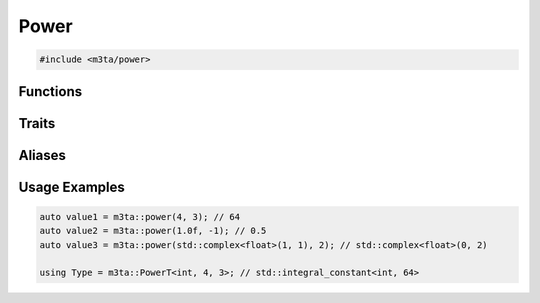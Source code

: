 .. _reference_power:

Power
=====

.. code-block:: cpp
    
   #include <m3ta/power>


Functions
---------

.. _function_power:

.. describe:: m3ta::power
   
   .. code-block:: cpp
      
      template<typename T_Base, typename T_Exponent>
      constexpr MultiplicationResultT<T_Base, T_Base>
      power(T_Base base, T_Exponent exponent) noexcept
   
   
   :Template Parameters:
      - **T_Base** (automatically deduced) — Type of the base value.
      - **T_Exponent** (automatically deduced) — Type of the exponent value.
   
   :Function Parameters:
      - **base** – Base value.
      - **exponent** – Exponent value.
   
   
   .. rubric:: Returns
   
   The number `base` raised to the power `exponent`.


Traits
------

.. _trait_power:

.. describe:: m3ta::Power
   
   .. code-block:: cpp
      
      template<typename T, T T_base, T T_exponent>
      struct Power
   
   
   :Template Parameters:
      - **T** – Type of the values.
      - **T_base** – Base value.
      - **T_exponent** – Exponent value.
   
   
   .. rubric:: Member Types
   
   .. describe:: type
      
      The type ``std::integral_constant<T, value>`` where `value` is
      the result of the function :ref:`m3ta::power() <function_power>`.
   
   .. describe:: value_type
      
      The type ``T``.
   
   
   .. rubric:: Member Constants
   
   .. describe:: static constexpr T value
      
      The number `T_base` raised to the power `T_exponent`.


Aliases
-------

.. _alias_powert:

.. describe:: m3ta::PowerT
   
   .. code-block:: cpp
      
      template<typename T, T T_base, T T_exponent>
      using PowerT = typename Power<T, T_base, T_exponent>::type;


Usage Examples
--------------

.. _usageexamples_power:

.. code-block:: cpp
   
   auto value1 = m3ta::power(4, 3); // 64
   auto value2 = m3ta::power(1.0f, -1); // 0.5
   auto value3 = m3ta::power(std::complex<float>(1, 1), 2); // std::complex<float>(0, 2)
   
   using Type = m3ta::PowerT<int, 4, 3>; // std::integral_constant<int, 64>
